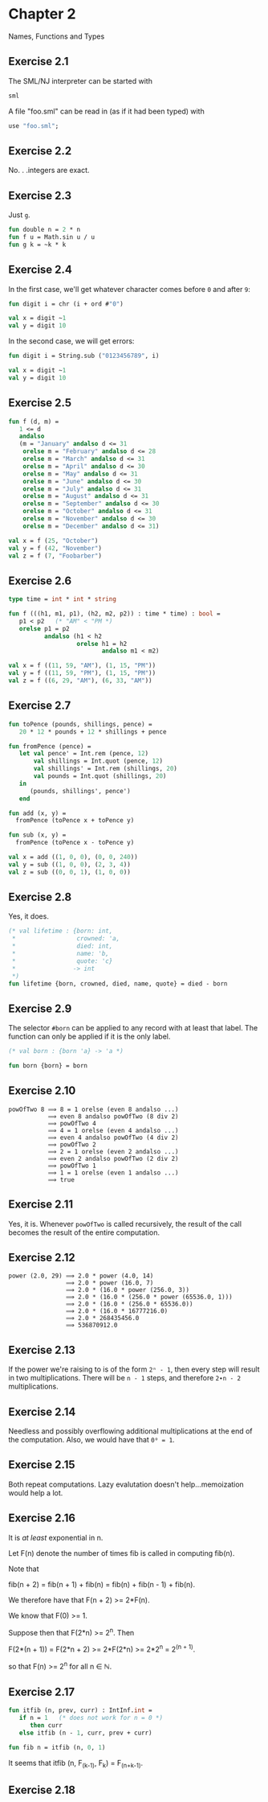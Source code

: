 #+STARTUP: indent
#+OPTIONS: num:nil
* Chapter 2

Names, Functions and Types

** Exercise 2.1

   The SML/NJ interpreter can be started with
#+BEGIN_SRC sh
  sml
#+END_SRC

   A file "foo.sml" can be read in (as if it had been typed) with
#+BEGIN_SRC sml
  use "foo.sml";
#+END_SRC

** Exercise 2.2

   No. . .integers are exact.

** Exercise 2.3

   Just =g=.
#+BEGIN_SRC sml
  fun double n = 2 * n
  fun f u = Math.sin u / u
  fun g k = ~k * k
#+END_SRC

#+RESULTS:
: val double = fn : int -> int
: val f = fn : real -> real
: val g = fn : int -> int

** Exercise 2.4

   In the first case, we'll get whatever character comes before =0=
   and after =9=:
#+BEGIN_SRC sml
  fun digit i = chr (i + ord #"0")

  val x = digit ~1
  val y = digit 10
#+END_SRC

#+RESULTS:
: val digit = fn : int -> char
: val x = #"/" : char
: val y = #":" : char

   In the second case, we will get errors:
#+BEGIN_SRC sml
  fun digit i = String.sub ("0123456789", i)

  val x = digit ~1
  val y = digit 10
#+END_SRC

#+RESULTS:
:
: uncaught exception Subscript [subscript out of bounds]

** Exercise 2.5

#+BEGIN_SRC sml
  fun f (d, m) =
     1 <= d
     andalso
     (m = "January" andalso d <= 31
      orelse m = "February" andalso d <= 28
      orelse m = "March" andalso d <= 31
      orelse m = "April" andalso d <= 30
      orelse m = "May" andalso d <= 31
      orelse m = "June" andalso d <= 30
      orelse m = "July" andalso d <= 31
      orelse m = "August" andalso d <= 31
      orelse m = "September" andalso d <= 30
      orelse m = "October" andalso d <= 31
      orelse m = "November" andalso d <= 30
      orelse m = "December" andalso d <= 31)

  val x = f (25, "October")
  val y = f (42, "November")
  val z = f (7, "Foobarber")
#+END_SRC

#+RESULTS:
: val f = fn : int * string -> bool
: val x = true : bool
: val y = false : bool
: val z = false : bool

** Exercise 2.6

#+BEGIN_SRC sml
  type time = int * int * string

  fun f (((h1, m1, p1), (h2, m2, p2)) : time * time) : bool =
     p1 < p2   (* "AM" < "PM *)
     orelse p1 = p2
            andalso (h1 < h2
                     orelse h1 = h2
                            andalso m1 < m2)

  val x = f ((11, 59, "AM"), (1, 15, "PM"))
  val y = f ((11, 59, "PM"), (1, 15, "PM"))
  val z = f ((6, 29, "AM"), (6, 33, "AM"))
#+END_SRC

#+RESULTS:
: type time = int * int * string
: val f = fn : time * time -> bool
: val x = true : bool
: val y = false : bool
: val z = true : bool

** Exercise 2.7

#+BEGIN_SRC sml
  fun toPence (pounds, shillings, pence) =
     20 * 12 * pounds + 12 * shillings + pence

  fun fromPence (pence) =
     let val pence' = Int.rem (pence, 12)
         val shillings = Int.quot (pence, 12)
         val shillings' = Int.rem (shillings, 20)
         val pounds = Int.quot (shillings, 20)
     in
        (pounds, shillings', pence')
     end

  fun add (x, y) =
    fromPence (toPence x + toPence y)

  fun sub (x, y) =
    fromPence (toPence x - toPence y)

  val x = add ((1, 0, 0), (0, 0, 240))
  val y = sub ((1, 0, 0), (2, 3, 4))
  val z = sub ((0, 0, 1), (1, 0, 0))
#+END_SRC

#+RESULTS:
: val toPence = fn : int * int * int -> int
: val fromPence = fn : int -> int * int * int
: val add = fn : (int * int * int) * (int * int * int) -> int * int * int
: val sub = fn : (int * int * int) * (int * int * int) -> int * int * int
: val x = (2,0,0) : int * int * int
: val y = (~1,~3,~4) : int * int * int
: val z = (0,~19,~11) : int * int * int

** Exercise 2.8

   Yes, it does.
#+BEGIN_SRC sml
  (* val lifetime : {born: int,
   ,*                 crowned: 'a,
   ,*                 died: int,
   ,*                 name: 'b,
   ,*                 quote: 'c}
   ,*                -> int
   ,*)
  fun lifetime {born, crowned, died, name, quote} = died - born
#+END_SRC

#+RESULTS:
: - = val lifetime = fn : {born:int, crowned:'a, died:int, name:'b, quote:'c} -> int

** Exercise 2.9

   The selector =#born= can be applied to any record with at least
   that label.  The function can only be applied if it is the only label.
#+BEGIN_SRC sml
  (* val born : {born 'a} -> 'a *)

  fun born {born} = born
#+END_SRC

#+RESULTS:
: val born = fn : {born:'a} -> 'a

** Exercise 2.10

#+BEGIN_EXAMPLE
  powOfTwo 8 ⟹ 8 = 1 orelse (even 8 andalso ...)
             ⟹ even 8 andalso powOfTwo (8 div 2)
             ⟹ powOfTwo 4
             ⟹ 4 = 1 orelse (even 4 andalso ...)
             ⟹ even 4 andalso powOfTwo (4 div 2)
             ⟹ powOfTwo 2
             ⟹ 2 = 1 orelse (even 2 andalso ...)
             ⟹ even 2 andalso powOfTwo (2 div 2)
             ⟹ powOfTwo 1
             ⟹ 1 = 1 orelse (even 1 andalso ...)
             ⟹ true
#+END_EXAMPLE

** Exercise 2.11

Yes, it is.  Whenever =powOfTwo= is called recursively, the result of
the call becomes the result of the entire computation.

** Exercise 2.12

#+BEGIN_EXAMPLE
  power (2.0, 29) ⟹ 2.0 * power (4.0, 14)
                  ⟹ 2.0 * power (16.0, 7)
                  ⟹ 2.0 * (16.0 * power (256.0, 3))
                  ⟹ 2.0 * (16.0 * (256.0 * power (65536.0, 1)))
                  ⟹ 2.0 * (16.0 * (256.0 * 65536.0))
                  ⟹ 2.0 * (16.0 * 16777216.0)
                  ⟹ 2.0 * 268435456.0
                  ⟹ 536870912.0
#+END_EXAMPLE

** Exercise 2.13

If the power we're raising to is of the form =2ⁿ - 1=, then every step
will result in two multiplications.  There will be =n - 1= steps, and
therefore =2∙n - 2= multiplications.

** Exercise 2.14

Needless and possibly overflowing additional multiplications at the
end of the computation.  Also, we would have that =0⁰ = 1=.

** Exercise 2.15

Both repeat computations.  Lazy evalutation doesn't help...memoization
would help a lot.

** Exercise 2.16

It is /at least/ exponential in n.

Let F(n) denote the number of times fib is called in computing fib(n).

Note that

   fib(n + 2) = fib(n + 1) + fib(n)
              = fib(n) + fib(n - 1) + fib(n).

We therefore have that F(n + 2) >= 2*F(n).

We know that F(0) >= 1.

Suppose then that F(2*n) >= 2^n.  Then

   F(2*(n + 1)) = F(2*n + 2)
                >= 2*F(2*n)
                >= 2*2^n
                = 2^(n + 1).

so that F(n) >= 2^n for all n ∈ ℕ.

** Exercise 2.17

#+BEGIN_SRC sml
  fun itfib (n, prev, curr) : IntInf.int =
     if n = 1   (* does not work for n = 0 *)
        then curr
     else itfib (n - 1, curr, prev + curr)

  fun fib n = itfib (n, 0, 1)
#+END_SRC

#+RESULTS:
: val itfib = fn : int * ?.intinf * ?.intinf -> IntInf.int
: val fib = fn : int -> IntInf.int

It seems that itfib (n, F_(k-1), F_k) = F_(n+k-1).

** Exercise 2.18
